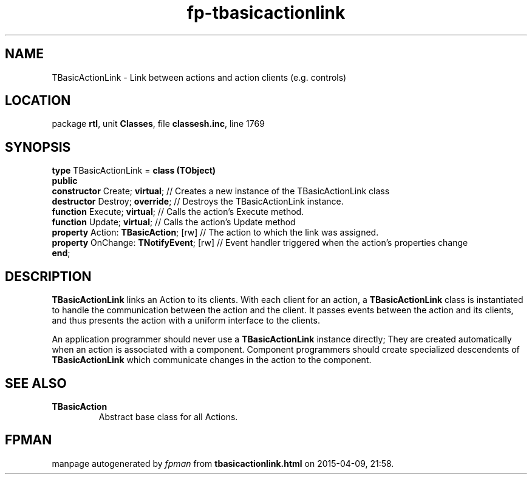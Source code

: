 .\" file autogenerated by fpman
.TH "fp-tbasicactionlink" 3 "2014-03-14" "fpman" "Free Pascal Programmer's Manual"
.SH NAME
TBasicActionLink - Link between actions and action clients (e.g. controls)
.SH LOCATION
package \fBrtl\fR, unit \fBClasses\fR, file \fBclassesh.inc\fR, line 1769
.SH SYNOPSIS
\fBtype\fR TBasicActionLink = \fBclass (TObject)\fR
.br
\fBpublic\fR
  \fBconstructor\fR Create; \fBvirtual\fR;          // Creates a new instance of the TBasicActionLink class
  \fBdestructor\fR Destroy; \fBoverride\fR;         // Destroys the TBasicActionLink instance.
  \fBfunction\fR Execute; \fBvirtual\fR;            // Calls the action's Execute method.
  \fBfunction\fR Update; \fBvirtual\fR;             // Calls the action's Update method
  \fBproperty\fR Action: \fBTBasicAction\fR; [rw]   // The action to which the link was assigned.
  \fBproperty\fR OnChange: \fBTNotifyEvent\fR; [rw] // Event handler triggered when the action's properties change
.br
\fBend\fR;
.SH DESCRIPTION
\fBTBasicActionLink\fR links an Action to its clients. With each client for an action, a \fBTBasicActionLink\fR class is instantiated to handle the communication between the action and the client. It passes events between the action and its clients, and thus presents the action with a uniform interface to the clients.

An application programmer should never use a \fBTBasicActionLink\fR instance directly; They are created automatically when an action is associated with a component. Component programmers should create specialized descendents of \fBTBasicActionLink\fR which communicate changes in the action to the component.


.SH SEE ALSO
.TP
.B TBasicAction
Abstract base class for all Actions.

.SH FPMAN
manpage autogenerated by \fIfpman\fR from \fBtbasicactionlink.html\fR on 2015-04-09, 21:58.

